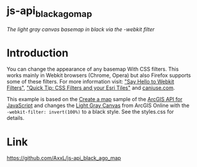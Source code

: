 * js-api_black_ago_map

/The light gray canvas basemap in black via the -webkit filter/


* Introduction

You can change the appearance of any basemap With CSS filters. This works
mainly in Webkit browsers (Chrome, Opera) but also Firefox supports some of
these filters. For more information visit: [[http://net.tutsplus.com/tutorials/html-css-techniques/say-hello-to-css3-filters/]["Say Hello to Webkit Filters"]],
[[http://odoe.net/blog/?p%3D322]["Quick Tip: CSS Filters and your Esri Tiles"]] and [[http://caniuse.com/#feat%3Dcss-filters][caniuse.com]].

This example is based on the [[https://developers.arcgis.com/en/javascript/jssamples/map_simple.html][Create a map]] sample of the [[https://developers.arcgis.com/en/javascript/][ArcGIS API for
JavaScript]] and changes the [[http://www.arcgis.com/home/item.html?id%3D149a9bb14d604bd18f4597b21c19fac7][Light Gray Canvas]] from ArcGIS Online with the
=-webkit-filter: invert(100%)= to a black style. See the styles.css for
details.

# * Screenshot

* Link

https://github.com/AxxL/js-api_black_ago_map


